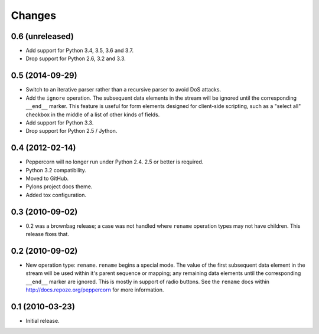 Changes
=======

0.6 (unreleased)
----------------

- Add support for Python 3.4, 3.5, 3.6 and 3.7.

- Drop support for Python 2.6, 3.2 and 3.3.


0.5 (2014-09-29)
----------------

- Switch to an iterative parser rather than a recursive parser to avoid
  DoS attacks.

- Add the ``ignore`` operation. The subsequent data elements in the stream
  will be ignored until the corresponding ``__end__`` marker.  This feature
  is useful for form elements designed for client-side scripting, such as a
  "select all" checkbox in the middle of a list of other kinds of fields.

- Add support for Python 3.3.

- Drop support for Python 2.5 / Jython.

0.4 (2012-02-14)
----------------

- Peppercorn will no longer run under Python 2.4.  2.5 or better is required.

- Python 3.2 compatibility.

- Moved to GitHub.

- Pylons project docs theme.

- Added tox configuration.

0.3 (2010-09-02)
----------------

- 0.2 was a brownbag release; a case was not handled where ``rename``
  operation types may not have children.  This release fixes that.

0.2 (2010-09-02)
----------------

- New operation type: ``rename``.  ``rename`` begins a special mode.
  The value of the first subsequent data element in the stream will be
  used within it's parent sequence or mapping; any remaining data
  elements until the corresponding ``__end__`` marker are ignored.
  This is mostly in support of radio buttons.  See the ``rename`` docs
  within `http://docs.repoze.org/peppercorn
  <http://docs.repoze.org/peppercorn>`_ for more information.

0.1 (2010-03-23)
----------------

- Initial release.
